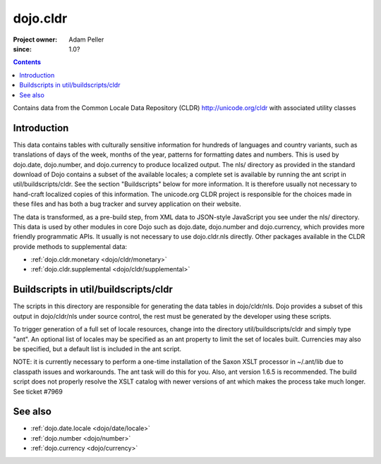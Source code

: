 .. _dojo/cldr:

=========
dojo.cldr
=========

:Project owner: Adam Peller
:since: 1.0?

.. contents ::
   :depth: 2

Contains data from the Common Locale Data Repository (CLDR) http://unicode.org/cldr with associated utility classes

Introduction
============

This data contains tables with culturally sensitive information for hundreds of languages and country variants, such as translations of days of the week, months of the year, patterns for formatting dates and numbers. This is used by dojo.date, dojo.number, and dojo.currency to produce localized output. The nls/ directory as provided in the standard download of Dojo contains a subset of the available locales; a complete set is available by running the ant script in util/buildscripts/cldr.  See the section "Buildscripts" below for more information.  It is therefore usually not necessary to hand-craft localized copies of this information.  The unicode.org CLDR project is responsible for the choices made in these files and has both a bug tracker and survey application on their website.


The data is transformed, as a pre-build step, from XML data to JSON-style JavaScript you see under the nls/ directory.
This data is used by other modules in core Dojo such as dojo.date, dojo.number and dojo.currency,
which provides more friendly programmatic APIs. It usually is not necessary to use dojo.cldr.nls directly.
Other packages available in the CLDR provide methods to supplemental data:

* :ref:`dojo.cldr.monetary <dojo/cldr/monetary>`
* :ref:`dojo.cldr.supplemental <dojo/cldr/supplemental>`


Buildscripts in util/buildscripts/cldr
======================================

The scripts in this directory are responsible for generating the data tables in dojo/cldr/nls. Dojo provides a subset of this output in dojo/cldr/nls under source control, the rest must be generated by the developer using these scripts.

To trigger generation of a full set of locale resources, change into the directory util/buildscripts/cldr and simply type "ant".  An optional list of locales may be specified as an ant property to limit the set of locales built. Currencies may also be specified, but a default list is included in the ant script.

NOTE: it is currently necessary to perform a one-time installation of the Saxon XSLT processor in ~/.ant/lib due to classpath issues and workarounds.  The ant task will do this for you. Also, ant version 1.6.5 is recommended. The build script does not properly resolve the XSLT catalog with newer versions of ant which makes the process take much longer. See ticket #7969

See also
========

* :ref:`dojo.date.locale <dojo/date/locale>`
* :ref:`dojo.number <dojo/number>`
* :ref:`dojo.currency <dojo/currency>`
